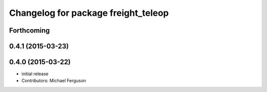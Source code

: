 ^^^^^^^^^^^^^^^^^^^^^^^^^^^^^^^^^^^^
Changelog for package freight_teleop
^^^^^^^^^^^^^^^^^^^^^^^^^^^^^^^^^^^^

Forthcoming
-----------

0.4.1 (2015-03-23)
------------------

0.4.0 (2015-03-22)
------------------
* initial release
* Contributors: Michael Ferguson
